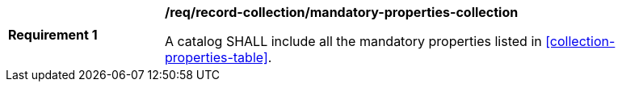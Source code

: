 [[req_record-collection_mandatory-properties-collection]]
[width="90%",cols="2,6a"]
|===
^|*Requirement {counter:req-id}* |*/req/record-collection/mandatory-properties-collection*

A catalog SHALL include all the mandatory properties listed in <<collection-properties-table>>.
|===
